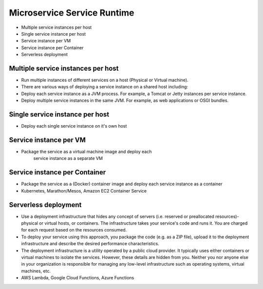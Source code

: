 Microservice Service Runtime
============================
* Multiple service instances per host
* Single service instance per host
* Service instance per VM
* Service instance per Container
* Serverless deployment


Multiple service instances per host
-----------------------------------
* Run multiple instances of different services on a host (Physical or Virtual machine).
* There are various ways of deploying a service instance on a shared host including:
* Deploy each service instance as a JVM process. For example, a Tomcat or Jetty instances per service instance.
* Deploy multiple service instances in the same JVM. For example, as web applications or OSGI bundles.


Single service instance per host
--------------------------------
* Deploy each single service instance on it's own host


Service instance per VM
-----------------------
* Package the service as a virtual machine image and deploy each
   service instance as a separate VM


Service instance per Container
------------------------------
* Package the service as a (Docker) container image and deploy each service instance as a container
* Kubernetes, Marathon/Mesos, Amazon EC2 Container Service


Serverless deployment
---------------------
* Use a deployment infrastructure that hides any concept of servers (i.e. reserved or preallocated resources)- physical or virtual hosts, or containers. The infrastructure takes your service's code and runs it. You are charged for each request based on the resources consumed.
* To deploy your service using this approach, you package the code (e.g. as a ZIP file), upload it to the deployment infrastructure and describe the desired performance characteristics.
* The deployment infrastructure is a utility operated by a public cloud provider. It typically uses either containers or virtual machines to isolate the services. However, these details are hidden from you. Neither you nor anyone else in your organization is responsible for managing any low-level infrastructure such as operating systems, virtual machines, etc.
* AWS Lambda, Google Cloud Functions, Azure Functions
